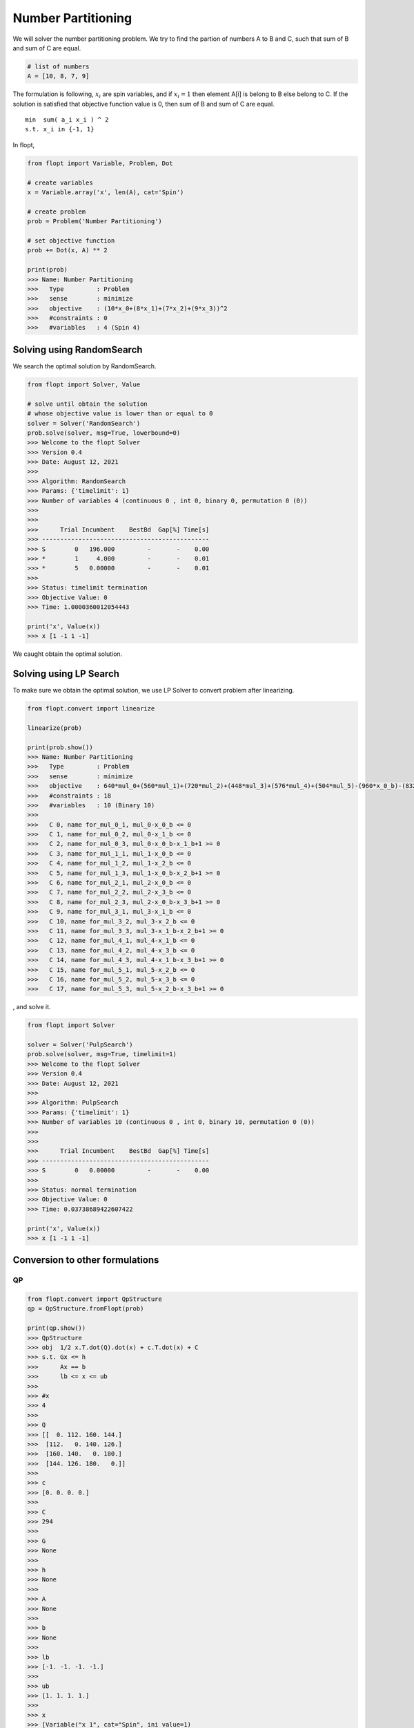 Number Partitioning
===================

We will solver the number partitioning problem.
We try to find the partion of numbers A to B and C,
such that sum of B and sum of C are equal.

.. code-block:: python

    # list of numbers
    A = [10, 8, 7, 9]

The formulation is following,
:math:`x_i` are spin variables, and if :math:`x_i = 1` then element A[i] is belong to B else belong to C.
If the solution is satisfied that objective function value is 0, then sum of B and sum of C are equal.

::

    min  sum( a_i x_i ) ^ 2
    s.t. x_i in {-1, 1}


In flopt,

.. code-block:: python

    from flopt import Variable, Problem, Dot

    # create variables
    x = Variable.array('x', len(A), cat='Spin')

    # create problem
    prob = Problem('Number Partitioning')

    # set objective function
    prob += Dot(x, A) ** 2

    print(prob)
    >>> Name: Number Partitioning
    >>>   Type         : Problem
    >>>   sense        : minimize
    >>>   objective    : (10*x_0+(8*x_1)+(7*x_2)+(9*x_3))^2
    >>>   #constraints : 0
    >>>   #variables   : 4 (Spin 4)


Solving using RandomSearch
--------------------------

We search the optimal solution by RandomSearch.

.. code-block:: python

    from flopt import Solver, Value

    # solve until obtain the solution
    # whose objective value is lower than or equal to 0
    solver = Solver('RandomSearch')
    prob.solve(solver, msg=True, lowerbound=0)
    >>> Welcome to the flopt Solver
    >>> Version 0.4
    >>> Date: August 12, 2021
    >>>
    >>> Algorithm: RandomSearch
    >>> Params: {'timelimit': 1}
    >>> Number of variables 4 (continuous 0 , int 0, binary 0, permutation 0 (0))
    >>>
    >>>
    >>>      Trial Incumbent    BestBd  Gap[%] Time[s]
    >>> ----------------------------------------------
    >>> S        0   196.000         -       -    0.00
    >>> *        1     4.000         -       -    0.01
    >>> *        5   0.00000         -       -    0.01
    >>>
    >>> Status: timelimit termination
    >>> Objective Value: 0
    >>> Time: 1.0000360012054443

    print('x', Value(x))
    >>> x [1 -1 1 -1]


We caught obtain the optimal solution.


Solving using LP Search
-----------------------

To make sure we obtain the optimal solution, we use LP Solver to convert problem after linearizing.

.. code-block:: python

    from flopt.convert import linearize

    linearize(prob)

    print(prob.show())
    >>> Name: Number Partitioning
    >>>   Type         : Problem
    >>>   sense        : minimize
    >>>   objective    : 640*mul_0+(560*mul_1)+(720*mul_2)+(448*mul_3)+(576*mul_4)+(504*mul_5)-(960*x_0_b)-(832*x_1_b)-(756*x_2_b)-(900*x_3_b)+1156
    >>>   #constraints : 18
    >>>   #variables   : 10 (Binary 10)
    >>>
    >>>   C 0, name for_mul_0_1, mul_0-x_0_b <= 0
    >>>   C 1, name for_mul_0_2, mul_0-x_1_b <= 0
    >>>   C 2, name for_mul_0_3, mul_0-x_0_b-x_1_b+1 >= 0
    >>>   C 3, name for_mul_1_1, mul_1-x_0_b <= 0
    >>>   C 4, name for_mul_1_2, mul_1-x_2_b <= 0
    >>>   C 5, name for_mul_1_3, mul_1-x_0_b-x_2_b+1 >= 0
    >>>   C 6, name for_mul_2_1, mul_2-x_0_b <= 0
    >>>   C 7, name for_mul_2_2, mul_2-x_3_b <= 0
    >>>   C 8, name for_mul_2_3, mul_2-x_0_b-x_3_b+1 >= 0
    >>>   C 9, name for_mul_3_1, mul_3-x_1_b <= 0
    >>>   C 10, name for_mul_3_2, mul_3-x_2_b <= 0
    >>>   C 11, name for_mul_3_3, mul_3-x_1_b-x_2_b+1 >= 0
    >>>   C 12, name for_mul_4_1, mul_4-x_1_b <= 0
    >>>   C 13, name for_mul_4_2, mul_4-x_3_b <= 0
    >>>   C 14, name for_mul_4_3, mul_4-x_1_b-x_3_b+1 >= 0
    >>>   C 15, name for_mul_5_1, mul_5-x_2_b <= 0
    >>>   C 16, name for_mul_5_2, mul_5-x_3_b <= 0
    >>>   C 17, name for_mul_5_3, mul_5-x_2_b-x_3_b+1 >= 0

, and solve it.

.. code-block:: python

    from flopt import Solver

    solver = Solver('PulpSearch')
    prob.solve(solver, msg=True, timelimit=1)
    >>> Welcome to the flopt Solver
    >>> Version 0.4
    >>> Date: August 12, 2021
    >>>
    >>> Algorithm: PulpSearch
    >>> Params: {'timelimit': 1}
    >>> Number of variables 10 (continuous 0 , int 0, binary 10, permutation 0 (0))
    >>>
    >>>
    >>>      Trial Incumbent    BestBd  Gap[%] Time[s]
    >>> ----------------------------------------------
    >>> S        0   0.00000         -       -    0.00
    >>>
    >>> Status: normal termination
    >>> Objective Value: 0
    >>> Time: 0.03738689422607422

    print('x', Value(x))
    >>> x [1 -1 1 -1]


Conversion to other formulations
--------------------------------


QP
^^

.. code-block:: python

    from flopt.convert import QpStructure
    qp = QpStructure.fromFlopt(prob)

    print(qp.show())
    >>> QpStructure
    >>> obj  1/2 x.T.dot(Q).dot(x) + c.T.dot(x) + C
    >>> s.t. Gx <= h
    >>>      Ax == b
    >>>      lb <= x <= ub
    >>>
    >>> #x
    >>> 4
    >>>
    >>> Q
    >>> [[  0. 112. 160. 144.]
    >>>  [112.   0. 140. 126.]
    >>>  [160. 140.   0. 180.]
    >>>  [144. 126. 180.   0.]]
    >>>
    >>> c
    >>> [0. 0. 0. 0.]
    >>>
    >>> C
    >>> 294
    >>>
    >>> G
    >>> None
    >>>
    >>> h
    >>> None
    >>>
    >>> A
    >>> None
    >>>
    >>> b
    >>> None
    >>>
    >>> lb
    >>> [-1. -1. -1. -1.]
    >>>
    >>> ub
    >>> [1. 1. 1. 1.]
    >>>
    >>> x
    >>> [Variable("x_1", cat="Spin", ini_value=1)
    >>>  Variable("x_2", cat="Spin", ini_value=-1)
    >>>  Variable("x_0", cat="Spin", ini_value=-1)
    >>>  Variable("x_3", cat="Spin", ini_value=-1)]



LP
^^

.. code-block:: python

    from flopt.convert import LpStructure
    lp = LpStructure.fromFlopt(prob)

    print(lp.show())
    >>> LpStructure
    >>> obj  c.T.dot(x) + C
    >>> s.t. Gx <= h
    >>>      Ax == b
    >>>      lb <= x <= ub
    >>>
    >>> #x
    >>> 10
    >>>
    >>> c
    >>> [ 504.  560. -900.  720.  576. -756.  640. -960.  448. -832.]
    >>>
    >>> C
    >>> 1156.0
    >>>
    >>> G
    >>> [[ 0.  0.  0.  0.  0.  0.  1. -1.  0.  0.]
    >>>  [ 0.  0.  0.  0.  0.  0.  1.  0.  0. -1.]
    >>>  [-0. -0. -0. -0. -0. -0. -1.  1. -0.  1.]
    >>>  [ 0.  1.  0.  0.  0.  0.  0. -1.  0.  0.]
    >>>  [ 0.  1.  0.  0.  0. -1.  0.  0.  0.  0.]
    >>>  [-0. -1. -0. -0. -0.  1. -0.  1. -0. -0.]
    >>>  [ 0.  0.  0.  1.  0.  0.  0. -1.  0.  0.]
    >>>  [ 0.  0. -1.  1.  0.  0.  0.  0.  0.  0.]
    >>>  [-0. -0.  1. -1. -0. -0. -0.  1. -0. -0.]
    >>>  [ 0.  0.  0.  0.  0.  0.  0.  0.  1. -1.]
    >>>  [ 0.  0.  0.  0.  0. -1.  0.  0.  1.  0.]
    >>>  [-0. -0. -0. -0. -0.  1. -0. -0. -1.  1.]
    >>>  [ 0.  0.  0.  0.  1.  0.  0.  0.  0. -1.]
    >>>  [ 0.  0. -1.  0.  1.  0.  0.  0.  0.  0.]
    >>>  [-0. -0.  1. -0. -1. -0. -0. -0. -0.  1.]
    >>>  [ 1.  0.  0.  0.  0. -1.  0.  0.  0.  0.]
    >>>  [ 1.  0. -1.  0.  0.  0.  0.  0.  0.  0.]
    >>>  [-1. -0.  1. -0. -0.  1. -0. -0. -0. -0.]]
    >>>
    >>> h
    >>> [0. 0. 1. 0. 0. 1. 0. 0. 1. 0. 0. 1. 0. 0. 1. 0. 0. 1.]
    >>>
    >>> A
    >>> None
    >>>
    >>> b
    >>> None
    >>>
    >>> lb
    >>> [0. 0. 0. 0. 0. 0. 0. 0. 0. 0.]
    >>>
    >>> ub
    >>> [1. 1. 1. 1. 1. 1. 1. 1. 1. 1.]
    >>>
    >>> x
    >>> [Variable("mul_5", cat="Binary", ini_value=0)
    >>>  Variable("mul_1", cat="Binary", ini_value=0)
    >>>  Variable("x_3_b", cat="Binary", ini_value=0)
    >>>  Variable("mul_2", cat="Binary", ini_value=0)
    >>>  Variable("mul_4", cat="Binary", ini_value=0)
    >>>  Variable("x_2_b", cat="Binary", ini_value=0)
    >>>  Variable("mul_0", cat="Binary", ini_value=0)
    >>>  Variable("x_0_b", cat="Binary", ini_value=0)
    >>>  Variable("mul_3", cat="Binary", ini_value=0)
    >>>  Variable("x_1_b", cat="Binary", ini_value=1)]


Ising
^^^^^

.. code-block:: python

    from flopt.convert import IsingStructure
    ising = IsingStructure.fromFlopt(prob)

    print(ising.show())
    >>> IsingStructure
    >>> - x.T.dot(J).dot(x) - h.T.dot(x) + C
    >>>
    >>> #x
    >>> 4
    >>>
    >>> J
    >>> [[  -0. -160. -140. -180.]
    >>>  [  -0.   -0. -112. -144.]
    >>>  [  -0.   -0.   -0. -126.]
    >>>  [  -0.   -0.   -0.   -0.]]
    >>>
    >>> h
    >>> [-0. -0. -0. -0.]
    >>>
    >>> C
    >>> 294.0
    >>>
    >>> x
    >>> [Variable("x_0", cat="Spin", ini_value=-1)
    >>>  Variable("x_1", cat="Spin", ini_value=1)
    >>>  Variable("x_2", cat="Spin", ini_value=-1)
    >>>  Variable("x_3", cat="Spin", ini_value=-1)]


Qubo
^^^^

.. code-block:: python

    from flopt.convert import QuboStructure
    qubo = QuboStructure.fromFlopt(prob)

    print(qubo.show())
    >>> QuboStructure
    >>> x.T.dot(Q).dot(x) + C
    >>>
    >>> #x
    >>> 4
    >>>
    >>> Q
    >>> [[-960.  640.  560.  720.]
    >>>  [   0. -832.  448.  576.]
    >>>  [   0.    0. -756.  504.]
    >>>  [   0.    0.    0. -900.]]
    >>>
    >>> C
    >>> 1156.0
    >>>
    >>> x
    >>> [Variable("x_0_b", cat="Binary", ini_value=0)
    >>>  Variable("x_1_b", cat="Binary", ini_value=1)
    >>>   Variable("x_2_b", cat="Binary", ini_value=0)
    >>>    Variable("x_3_b", cat="Binary", ini_value=0)] ] ] ]]

